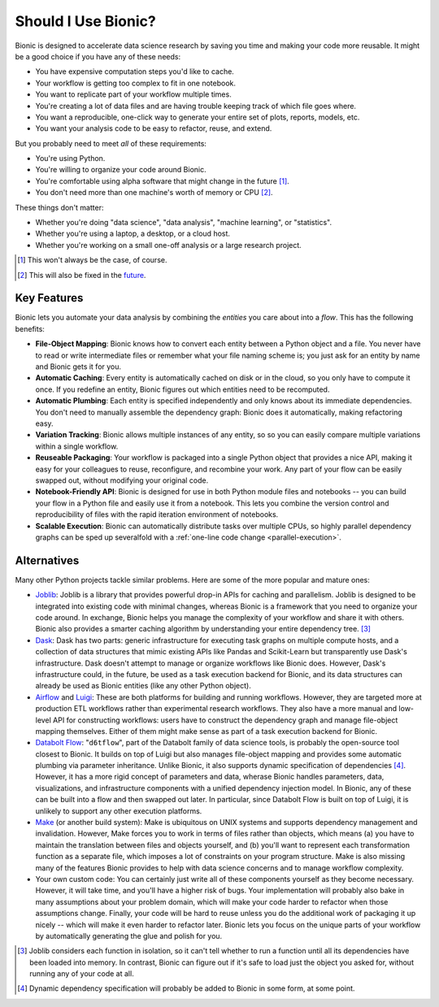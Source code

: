 ====================
Should I Use Bionic?
====================

Bionic is designed to accelerate data science research by saving you time
and making your code more reusable.  It might be a good choice if you have any
of these needs:

* You have expensive computation steps you'd like to cache.

* Your workflow is getting too complex to fit in one notebook.

* You want to replicate part of your workflow multiple times.

* You're creating a lot of data files and are having trouble keeping track
  of which file goes where.

* You want a reproducible, one-click way to generate your entire set of plots,
  reports, models, etc.

* You want your analysis code to be easy to refactor, reuse, and extend.

But you probably need to meet *all* of these requirements:

* You're using Python.

* You're willing to organize your code around Bionic.

* You're comfortable using alpha software that might change in the future
  [#f_alpha]_.

* You don't need more than one machine's worth of memory or CPU [#f_single]_.

These things don't matter:

* Whether you're doing "data science", "data analysis", "machine learning", or
  "statistics".

* Whether you're using a laptop, a desktop, or a cloud host.

* Whether you're working on a small one-off analysis or a large research
  project.

.. [#f_alpha] This won't always be the case, of course.

.. [#f_single] This will also be fixed in the
   `future <future.rst#distributed-computation>`__.

Key Features
------------

Bionic lets you automate your data analysis by combining the *entities* you
care about into a *flow*.  This has the following benefits:

* **File-Object Mapping**: Bionic knows how to convert each entity between
  a Python object and a file.  You never have to read or write intermediate files
  or remember what your file naming scheme is; you just ask for an entity by
  name and Bionic gets it for you.
* **Automatic Caching**: Every entity is automatically cached on disk
  or in the cloud, so you only have to compute it once.  If you
  redefine an entity, Bionic figures out which entities need to be recomputed.
* **Automatic Plumbing**: Each entity is specified independently and only knows
  about its immediate dependencies.  You don't need to manually assemble the
  dependency graph: Bionic does it automatically, making refactoring easy.
* **Variation Tracking**: Bionic allows multiple instances of any entity, so
  so you can easily compare multiple variations within a single workflow.
* **Reuseable Packaging**: Your workflow is packaged into a single Python
  object that provides a nice API, making it easy for your colleagues to reuse,
  reconfigure, and recombine your work.  Any part of your flow can be easily
  swapped out, without modifying your original code.
* **Notebook-Friendly API**: Bionic is designed for use in both Python module
  files and notebooks -- you can build your flow in a Python file and easily
  use it from a notebook.  This lets you combine the version control and
  reproducibility of files with the rapid iteration environment of notebooks.
* **Scalable Execution**: Bionic can automatically distribute tasks over multiple CPUs,
  so highly parallel dependency graphs can be sped up severalfold with a :ref:`one-line
  code change <parallel-execution>`.

Alternatives
------------

Many other Python projects tackle similar problems.  Here are some of the more
popular and mature ones:

* `Joblib <https://joblib.readthedocs.io/en/latest/>`_: Joblib is a library
  that provides powerful drop-in APIs for caching and parallelism.  Joblib is
  designed to be integrated into existing code with minimal changes, whereas
  Bionic is a framework that you need to organize your code around.  In
  exchange, Bionic helps you manage the complexity of your workflow and share
  it with others.  Bionic also provides a smarter caching algorithm by
  understanding your entire dependency tree. [#f_joblib]_

* `Dask <https://dask.org/>`_: Dask has two parts: generic infrastructure for
  executing task graphs on multiple compute hosts, and a collection of data
  structures that mimic existing APIs like Pandas and Scikit-Learn but
  transparently use Dask's infrastructure.  Dask doesn't attempt to manage or
  organize workflows like Bionic does.  However, Dask's infrastructure could,
  in the future, be used as a task execution backend for Bionic, and its data
  structures can already be used as Bionic entities (like any other Python
  object).

* `Airflow <https://airflow.apache.org/>`_ and `Luigi <https://github.com/spotify/luigi>`_:
  These are both platforms for building and running workflows.  However, they
  are targeted more at production ETL workflows rather than experimental
  research workflows.  They also have a more manual and low-level API for
  constructing workflows: users have to construct the dependency graph and
  manage file-object mapping themselves.  Either of them might make sense as
  part of a task execution backend for Bionic.

* `Databolt Flow <https://github.com/d6t/d6tflow/blob/master/README.md>`_:
  "``d6tflow``", part of the Databolt family of data science tools, is probably
  the open-source tool closest to Bionic.  It builds on top of Luigi but also
  manages file-object mapping and provides some automatic plumbing via
  parameter inheritance.  Unlike Bionic, it also supports dynamic specification
  of dependencies [#f_dependency]_.  However, it has a more rigid concept of
  parameters and data, wherase Bionic handles parameters, data, visualizations,
  and infrastructure components with a unified dependency injection model.  In
  Bionic, any of these can be built into a flow and then swapped out later.  In
  particular, since Databolt Flow is built on top of Luigi, it is unlikely to
  support any other execution platforms.

* `Make <https://www.gnu.org/software/make/>`_ (or another build system): Make
  is ubiquitous on UNIX systems and supports dependency management and
  invalidation.  However, Make forces you to work in terms of files rather than
  objects, which means (a) you have to maintain the translation between files
  and objects yourself, and (b) you'll want to represent each transformation
  function as a separate file, which imposes a lot of constraints on your
  program structure.  Make is also missing many of the features Bionic provides
  to help with data science concerns and to manage workflow complexity.


* Your own custom code: You can certainly just write all of these components
  yourself as they become necessary.  However, it will take time, and you'll
  have a higher risk of bugs.  Your implementation will probably also bake in
  many assumptions about your problem domain, which will make your code harder
  to refactor when those assumptions change.  Finally, your code will be hard
  to reuse unless you do the additional work of packaging it up nicely -- which
  will make it even harder to refactor later.  Bionic lets you focus on the
  unique parts of your workflow by automatically generating the glue and polish
  for you.

.. [#f_joblib] Joblib considers each function in isolation, so it can't tell
  whether to run a function until all its dependencies have been loaded into
  memory.  In contrast, Bionic can figure out if it's safe to load just the
  object you asked for, without running any of your code at all.

.. [#f_dependency] Dynamic dependency specification will probably be added to
  Bionic in some form, at some point.
